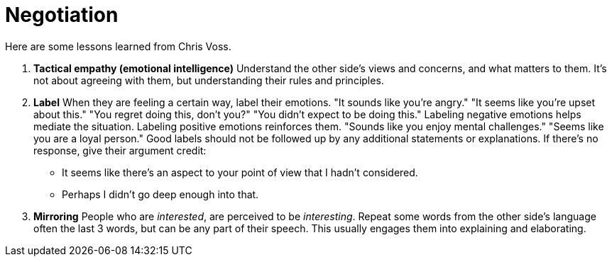 = Negotiation

Here are some lessons learned from Chris Voss. 

. *Tactical empathy (emotional intelligence)*
Understand the other side's views and concerns, and what matters to them.
It's not about agreeing with them, but understanding their rules and principles.

. *Label*
When they are feeling a certain way, label their emotions.
"It sounds like you're angry."
"It seems like you're upset about this."
"You regret doing this, don't you?"
"You didn't expect to be doing this."
Labeling negative emotions helps mediate the situation.
Labeling positive emotions reinforces them.
"Sounds like you enjoy mental challenges."
"Seems like you are a loyal person."
Good labels should not be followed up by any additional statements or explanations.
If there's no response, give their argument credit:
* It seems like there's an aspect to your point of view that I hadn't considered.
* Perhaps I didn't go deep enough into that.

. *Mirroring*
People who are _interested_, are perceived to be _interesting_.
Repeat some words from the other side's language often the last 3 words, but can be any part of their speech.
This usually engages them into explaining and elaborating.
